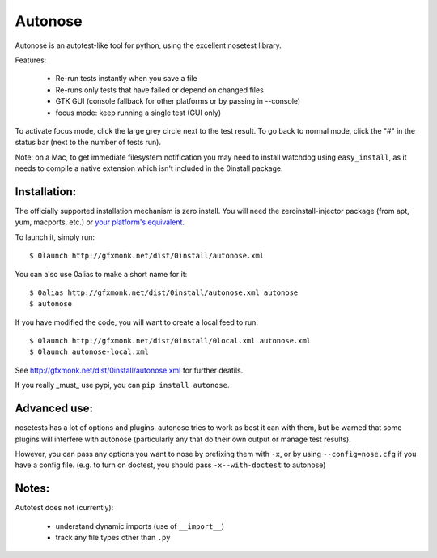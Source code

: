 Autonose
========

Autonose is an autotest-like tool for python, using the excellent nosetest
library.

Features:

 - Re-run tests instantly when you save a file
 - Re-runs only tests that have failed or depend on changed files
 - GTK GUI (console fallback for other platforms or by passing in --console)
 - focus mode: keep running a single test (GUI only)

To activate focus mode, click the large grey circle next to the test result.
To go back to normal mode, click the "#" in the status bar (next to the
number of tests run).

Note: on a Mac, to get immediate filesystem notification you may need to install
watchdog using ``easy_install``, as it needs to compile a native extension which
isn't included in the 0install package.

Installation:
-------------

The officially supported installation mechanism is zero install. You will
need the zeroinstall-injector package (from apt, yum, macports, etc.) or
`your platform's equivalent <http://zero-install.sourceforge.net/injector.html>`_.

To launch it, simply run::

	$ 0launch http://gfxmonk.net/dist/0install/autonose.xml

You can also use 0alias to make a short name for it::

	$ 0alias http://gfxmonk.net/dist/0install/autonose.xml autonose
	$ autonose

If you have modified the code, you will want to create a local feed to run::

	$ 0launch http://gfxmonk.net/dist/0install/0local.xml autonose.xml
	$ 0launch autonose-local.xml

See http://gfxmonk.net/dist/0install/autonose.xml for further deatils.

If you really _must_ use pypi, you can ``pip install autonose``.

Advanced use:
-------------

nosetests has a lot of options and plugins. autonose tries to work as best
it can with them, but be warned that some plugins will interfere with autonose
(particularly any that do their own output or manage test results).

However, you can pass any options you want to nose by prefixing them with ``-x``,
or by using ``--config=nose.cfg`` if you have a config file.
(e.g. to turn on doctest, you should pass ``-x--with-doctest`` to autonose)

Notes:
------

Autotest does not (currently):

 - understand dynamic imports (use of ``__import__``)
 - track any file types other than ``.py``

